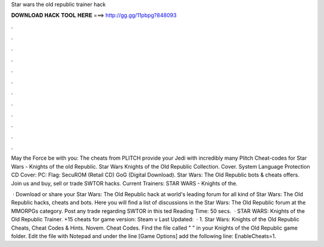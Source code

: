 Star wars the old republic trainer hack



𝐃𝐎𝐖𝐍𝐋𝐎𝐀𝐃 𝐇𝐀𝐂𝐊 𝐓𝐎𝐎𝐋 𝐇𝐄𝐑𝐄 ===> http://gg.gg/11pbpg?848093



.



.



.



.



.



.



.



.



.



.



.



.

May the Force be with you: The cheats from PLITCH provide your Jedi with incredibly many Plitch Cheat-codes for Star Wars - Knights of the old Republic. Star Wars Knights of the Old Republic Collection. Cover. System Language Protection CD Cover: PC: Flag: SecuROM (Retail CD) GoG (Digital Download). Star Wars: The Old Republic bots & cheats offers. Join us and buy, sell or trade SWTOR hacks. Current Trainers: STAR WARS - Knights of the.

 · Download or share your Star Wars: The Old Republic hack at world's leading forum for all kind of Star Wars: The Old Republic hacks, cheats and bots. Here you will find a list of discussions in the Star Wars: The Old Republic forum at the MMORPGs category. Post any trade regarding SWTOR in this ted Reading Time: 50 secs.  · STAR WARS: Knights of the Old Republic Trainer. +15 cheats for game version: Steam v Last Updated:   · 1. Star Wars: Knights of the Old Republic Cheats, Cheat Codes & Hints. Novem. Cheat Codes. Find the file called "  " in your Knights of the Old Republic game folder. Edit the file with Notepad and under the line [Game Options] add the following line: EnableCheats=1.
